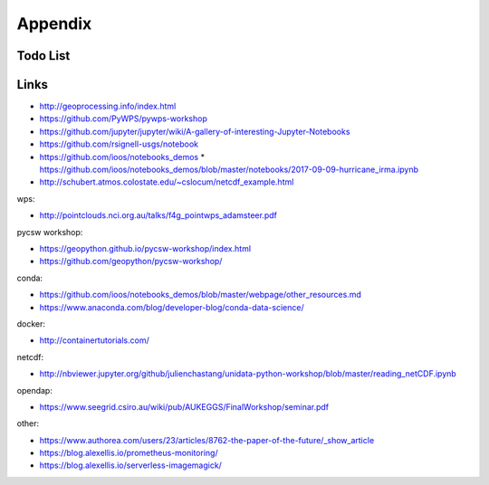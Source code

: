 .. _appendix:

Appendix
========

Todo List
---------

.. todolist::


Links
-----

* http://geoprocessing.info/index.html
* https://github.com/PyWPS/pywps-workshop
* https://github.com/jupyter/jupyter/wiki/A-gallery-of-interesting-Jupyter-Notebooks
* https://github.com/rsignell-usgs/notebook
* https://github.com/ioos/notebooks_demos
  * https://github.com/ioos/notebooks_demos/blob/master/notebooks/2017-09-09-hurricane_irma.ipynb
* http://schubert.atmos.colostate.edu/~cslocum/netcdf_example.html

wps:

* http://pointclouds.nci.org.au/talks/f4g_pointwps_adamsteer.pdf

pycsw workshop:

* https://geopython.github.io/pycsw-workshop/index.html
* https://github.com/geopython/pycsw-workshop/

conda:

* https://github.com/ioos/notebooks_demos/blob/master/webpage/other_resources.md
* https://www.anaconda.com/blog/developer-blog/conda-data-science/

docker:

* http://containertutorials.com/

netcdf:

* http://nbviewer.jupyter.org/github/julienchastang/unidata-python-workshop/blob/master/reading_netCDF.ipynb

opendap:

* https://www.seegrid.csiro.au/wiki/pub/AUKEGGS/FinalWorkshop/seminar.pdf

other:

* https://www.authorea.com/users/23/articles/8762-the-paper-of-the-future/_show_article
* https://blog.alexellis.io/prometheus-monitoring/
* https://blog.alexellis.io/serverless-imagemagick/
